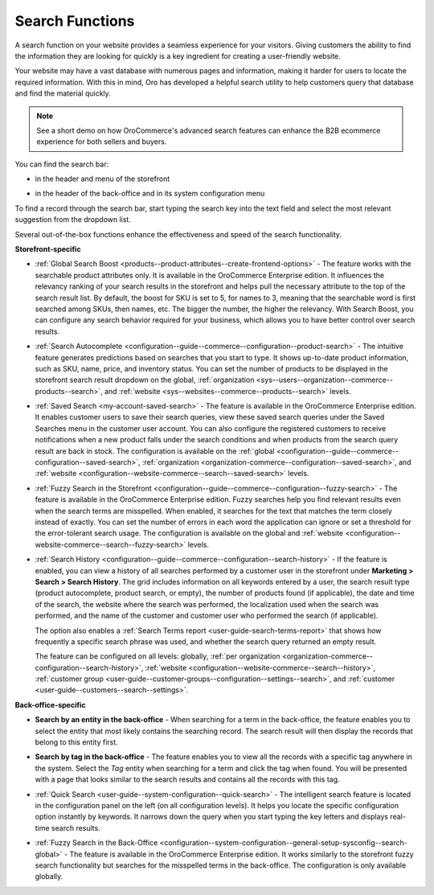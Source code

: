 .. _user-guide-getting-started-search:

Search Functions
================

A search function on your website provides a seamless experience for your visitors. Giving customers the ability to find the information they are looking for quickly is a key ingredient for creating a user-friendly website.

Your website may have a vast database with numerous pages and information, making it harder for users to locate the required information. With this in mind, Oro has developed a helpful search utility to help customers query that database and find the material quickly.

.. note:: See a short demo on how OroCommerce's advanced search features can enhance the B2B ecommerce experience for both sellers and buyers.

   .. raw:: html

      <iframe width="560" height="315" src="https://www.youtube.com/embed/SqKn5xKjs0g?si=q0x0dG2hNzDmhUi0" title="YouTube video player" frameborder="0" allow="accelerometer; autoplay; clipboard-write; encrypted-media; gyroscope; picture-in-picture; web-share" allowfullscreen></iframe>

You can find the search bar:

* in the header and menu of the storefront

.. image:: /user/img/concept-guides/search/search-bar-storefront.png
   :alt: Search bar in the storefront

* in the header of the back-office and in its system configuration menu

.. image:: /user/img/concept-guides/search/search-bar-back-office.png
   :alt: Search bar in the back-office

To find a record through the search bar, start typing the search key into the text field and select the most relevant suggestion from the dropdown list.
		
Several out-of-the-box functions enhance the effectiveness and speed of the search functionality. 

**Storefront-specific**

* :ref:`Global Search Boost <products--product-attributes--create-frontend-options>` - The feature works with the searchable product attributes only. It is available in the OroCommerce Enterprise edition. It influences the relevancy ranking of your search results in the storefront and helps pull the necessary attribute to the top of the search result list. By default, the boost for SKU is set to 5, for names to 3, meaning that the searchable word is first searched among SKUs, then names, etc. The bigger the number, the higher the relevancy. With Search Boost, you can configure any search behavior required for your business, which allows you to have better control over search results.

.. image:: /user/img/concept-guides/search/global-search-boost.png
   :alt: Global search boost in action

* :ref:`Search Autocomplete <configuration--guide--commerce--configuration--product-search>` - The intuitive feature generates predictions based on searches that you start to type. It shows up-to-date product information, such as SKU, name, price, and inventory status. You can set the number of products to be displayed in the storefront search result dropdown on the global, :ref:`organization <sys--users--organization--commerce--products--search>`, and :ref:`website <sys--websites--commerce--products--search>` levels.

.. image:: /user/img/concept-guides/search/storefront-autocomplete.png
   :alt: Search autocomplete illustration

* :ref:`Saved Search <my-account-saved-search>` - The feature is available in the OroCommerce Enterprise edition. It enables customer users to save their search queries, view these saved search queries under the Saved Searches menu in the customer user account. You can also configure the registered customers to receive notifications when a new product falls under the search conditions and when products from the search query result are back in stock. The configuration is available on the :ref:`global <configuration--guide--commerce--configuration--saved-search>`, :ref:`organization <organization-commerce--configuration--saved-search>`, and :ref:`website <configuration--website-commerce--search--saved-search>` levels.

.. image:: /user/img/concept-guides/search/saved-search.png
   :alt: Saved search illustration

* :ref:`Fuzzy Search in the Storefront <configuration--guide--commerce--configuration--fuzzy-search>` - The feature is available in the OroCommerce Enterprise edition. Fuzzy searches help you find relevant results even when the search terms are misspelled. When enabled, it searches for the text that matches the term closely instead of exactly. You can set the number of errors in each word the application can ignore or set a threshold for the error-tolerant search usage. The configuration is available on the global and :ref:`website <configuration--website-commerce--search--fuzzy-search>` levels.

.. image:: /user/img/concept-guides/search/fuzzy-search-storefront.png
   :alt: Fuzzy search with 2 errors illustration

* :ref:`Search History <configuration--guide--commerce--configuration--search-history>` - If the feature is enabled, you can view a history of all searches performed by a customer user in the storefront under **Marketing > Search > Search History**. The grid includes information on all keywords entered by a user, the search result type (product autocomplete, product search, or empty), the number of products found (if applicable), the date and time of the search, the website where the search was performed, the localization used when the search was performed, and the name of the customer and customer user who performed the search (if applicable).

  The option also enables a :ref:`Search Terms report <user-guide-search-terms-report>` that shows how frequently a specific search phrase was used, and whether the search query returned an empty result.

  The feature can be configured on all levels: globally, :ref:`per organization <organization-commerce--configuration--search-history>`, :ref:`website <configuration--website-commerce--search--history>`, :ref:`customer group <user-guide--customer-groups--configuration--settings--search>`, and :ref:`customer <user-guide--customers--search--settings>`.


.. image:: /user/img/marketing/search/search-items-grid.png
   :alt: Search history grid in the back-office



**Back-office-specific**


* **Search by an entity in the back-office** - When searching for a term in the back-office, the feature enables you to select the entity that most likely contains the searching record. The search result will then display the records that belong to this entity first.

.. image:: /user/img/concept-guides/search/search-by-entity.png
   :alt: Difference between the regular search and search by entity

.. _user-guide-getting-started-search-tag:

* **Search by tag in the back-office** - The feature enables you to view all the records with a specific tag anywhere in the system. Select the *Tag* entity when searching for a term and click the tag when found. You will be presented with a page that looks similar to the search results and contains all the records with this tag.

.. image:: /user/img/concept-guides/search/search-by-tag.png
   :alt: Difference between the regular search and search by entity

* :ref:`Quick Search <user-guide--system-configuration--quick-search>` - The intelligent search feature is located in the configuration panel on the left (on all configuration levels). It helps you locate the specific configuration option instantly by keywords. It narrows down the query when you start typing the key letters and displays real-time search results.

.. image:: /user/img/concept-guides/search/quick-search.png
   :alt: Difference between the regular search and search by entity

* :ref:`Fuzzy Search in the Back-Office <configuration--system-configuration--general-setup-sysconfig--search-global>` - The feature is available in the OroCommerce Enterprise edition. It works similarly to the storefront fuzzy search functionality but searches for the misspelled terms in the back-office. The configuration is only available globally.
